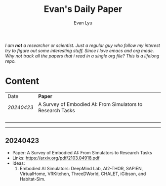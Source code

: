 #+TITLE: Evan's Daily Paper 
#+AUTHOR: Evan Lyu
#+auto_tangle: t
#+DESCRIPTION: Evan's Daily Paper
#+STARTUP: showeverything
#+OPTIONS: tocs:3

/I am *not* a researcher or scientist. Just a regular guy who follow my interest try to figure out some interesting stuff. Since I love emacs and org mode. Why not track all the papers that i read in a single org file? This is a lifelong repo./

* Content

| Date     | *Paper*                                                      |
| [[20240423]] | A Survey of Embodied AI: From Simulators to Research Tasks |
|          |                                                            |
|          |                                                            |
|          |                                                            |
|          |                                                            |


-----
** 20240423
- Paper: A Survey of Embodied AI: From Simulators to Research Tasks
- Links: https://arxiv.org/pdf/2103.04918.pdf
- Ideas:
  1. Embodied AI Simulators: DeepMind Lab, AI2-THOR, SAPIEN, VirtualHome, VRKitchen, ThreeDWorld, CHALET, iGibson, and Habitat-Sim.
